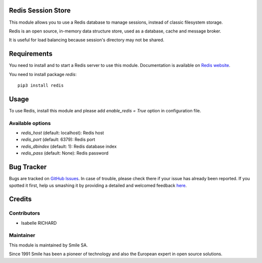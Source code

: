 .. |badge1| image:: https://img.shields.io/badge/licence-AGPL--3-blue.svg
    :alt: License: AGPL-3

.. |badge2| image:: https://img.shields.io/badge/github-Smile--SA%2Fodoo_addons-lightgray.png?logo=github
    :target: https://github.com/Smile-SA/odoo_addons/tree/11.0/smile_redis_session_store
    :alt: Smile-SA/odoo_addons

|badge1| |badge2|


Redis Session Store
===================

This module allows you to use a Redis database to manage sessions,
instead of classic filesystem storage.

Redis is an open source, in-memory data structure store, used as a database, cache and message broker.

It is useful for load balancing because session's directory may not be shared.

Requirements
============

You need to install and to start a Redis server to use this module.
Documentation is available on `Redis website`_.

You need to install package `redis`::

    pip3 install redis

.. _`Redis website`: http://redis.io/topics/quickstart


Usage
=====

To use Redis, install this module and please add `enable_redis = True` option
in configuration file.

Available options
-----------------

* `redis_host` (default: localhost): Redis host
* `redis_port` (default: 6379): Redis port
* `redis_dbindex` (default: 1): Redis database index
* `redis_pass` (default: None): Redis password


Bug Tracker
===========

Bugs are tracked on `GitHub Issues <https://github.com/Smile-SA/odoo_addons/issues>`_.
In case of trouble, please check there if your issue has already been reported.
If you spotted it first, help us smashing it by providing a detailed and welcomed feedback
`here <https://github.com/Smile-SA/odoo_addons/issues/new?body=module:%20smile_redis_session_store%0Aversion:%208.0%0A%0A**Steps%20to%20reproduce**%0A-%20...%0A%0A**Current%20behavior**%0A%0A**Expected%20behavior**>`_.


Credits
=======

Contributors
------------

* Isabelle RICHARD

Maintainer
----------

This module is maintained by Smile SA.

Since 1991 Smile has been a pioneer of technology and also the European expert in open source solutions.
